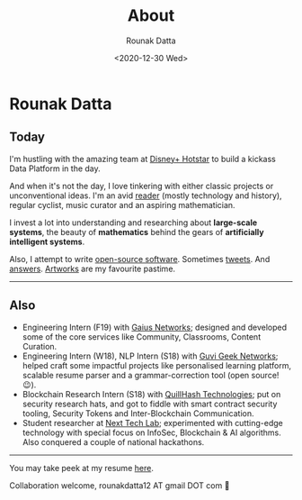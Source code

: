 #+HUGO_BASE_DIR: ./src
#+HUGO_SECTION: /
#+HUGO_TAGS: about
#+EXPORT_FILE_NAME: about
#+TITLE: About
#+AUTHOR: Rounak Datta
#+DATE: <2020-12-30 Wed>

* Rounak Datta

** Today
I'm hustling with the amazing team at [[https://tech.hotstar.com/][Disney+ Hotstar]] to build a kickass Data Platform in the day.

And when it's not the day, I love tinkering with either classic projects or unconventional ideas. I'm an avid [[https://www.goodreads.com/user/show/23254685-rounak-datta][reader]] (mostly technology and history), regular cyclist, music curator and an aspiring mathematician.

I invest a lot into understanding and researching about *large-scale systems*, the beauty of *mathematics* behind the gears of *artificially intelligent systems*.

Also, I attempt to write [[https://github.com/rounakdatta][open-source software]]. Sometimes [[https://twitter.com/rounakdatta12][tweets]]. And [[https://stackoverflow.com/users/8303407/rounak-datta][answers]]. [[https://www.instagram.com/rounakdatta/][Artworks]] are my favourite pastime.

#+BEGIN_EXPORT HTML
<hr>
#+END_EXPORT

** Also
- Engineering Intern (F19) with [[https://gaiusnetworks.com/][Gaius Networks]]; designed and developed some of the core services like Community, Classrooms, Content Curation.
- Engineering Intern (W18), NLP Intern (S18) with [[https://www.guvi.in/][Guvi Geek Networks]]; helped craft some impactful projects like personalised learning platform, scalable resume parser and a grammar-correction tool (open source! 😉).
- Blockchain Research Intern (S18) with [[https://quillhash.com/][QuillHash Technologies]]; put on security research hats, and got to fiddle with smart contract security tooling, Security Tokens and Inter-Blockchain Communication.
- Student researcher at [[https://nextech.io/][Next Tech Lab]]; experimented with cutting-edge technology with special focus on InfoSec, Blockchain & AI algorithms. Also conquered a couple of national hackathons.

#+BEGIN_EXPORT HTML
<hr>
#+END_EXPORT

You may take peek at my resume [[https://latexonline.cc/compile?git=https://github.com/rounakdatta/resume&target=resume.tex&command=xelatex&force=true][here]].

Collaboration welcome, rounakdatta12 AT gmail DOT com 💛
